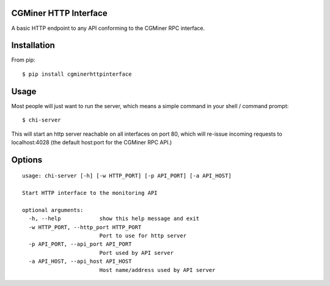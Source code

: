 CGMiner HTTP Interface
======================

A basic HTTP endpoint to any API conforming to the CGMiner RPC interface.

Installation
============

From pip::

    $ pip install cgminerhttpinterface


Usage
=====

Most people will just want to run the server, which means a simple command in
your shell / command prompt:

::

  $ chi-server

This will start an http server reachable on all interfaces on port 80, which
will re-issue incoming requests to localhost:4028 (the default host:port for
the CGMiner RPC API.)


Options
=======

::

  usage: chi-server [-h] [-w HTTP_PORT] [-p API_PORT] [-a API_HOST]

  Start HTTP interface to the monitoring API

  optional arguments:
    -h, --help            show this help message and exit
    -w HTTP_PORT, --http_port HTTP_PORT
                          Port to use for http server
    -p API_PORT, --api_port API_PORT
                          Port used by API server
    -a API_HOST, --api_host API_HOST
                          Host name/address used by API server
